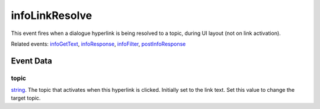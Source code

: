 infoLinkResolve
====================================================================================================

This event fires when a dialogue hyperlink is being resolved to a topic, during UI layout (not on link activation).

Related events: `infoGetText`_, `infoResponse`_, `infoFilter`_, `postInfoResponse`_

Event Data
----------------------------------------------------------------------------------------------------

topic
~~~~~~~~~~~~~~~~~~~~~~~~~~~~~~~~~~~~~~~~~~~~~~~~~~~~~~~~~~~~~~~~~~~~~~~~~~~~~~~~~~~~~~~~~~~~~~~~~~~~

`string`_. The topic that activates when this hyperlink is clicked. Initially set to the link text. Set this value to change the target topic.

.. _`infoFilter`: ../../lua/event/infoFilter.html
.. _`infoGetText`: ../../lua/event/infoGetText.html
.. _`infoResponse`: ../../lua/event/infoResponse.html
.. _`postInfoResponse`: ../../lua/event/postInfoResponse.html
.. _`string`: ../../lua/type/string.html
